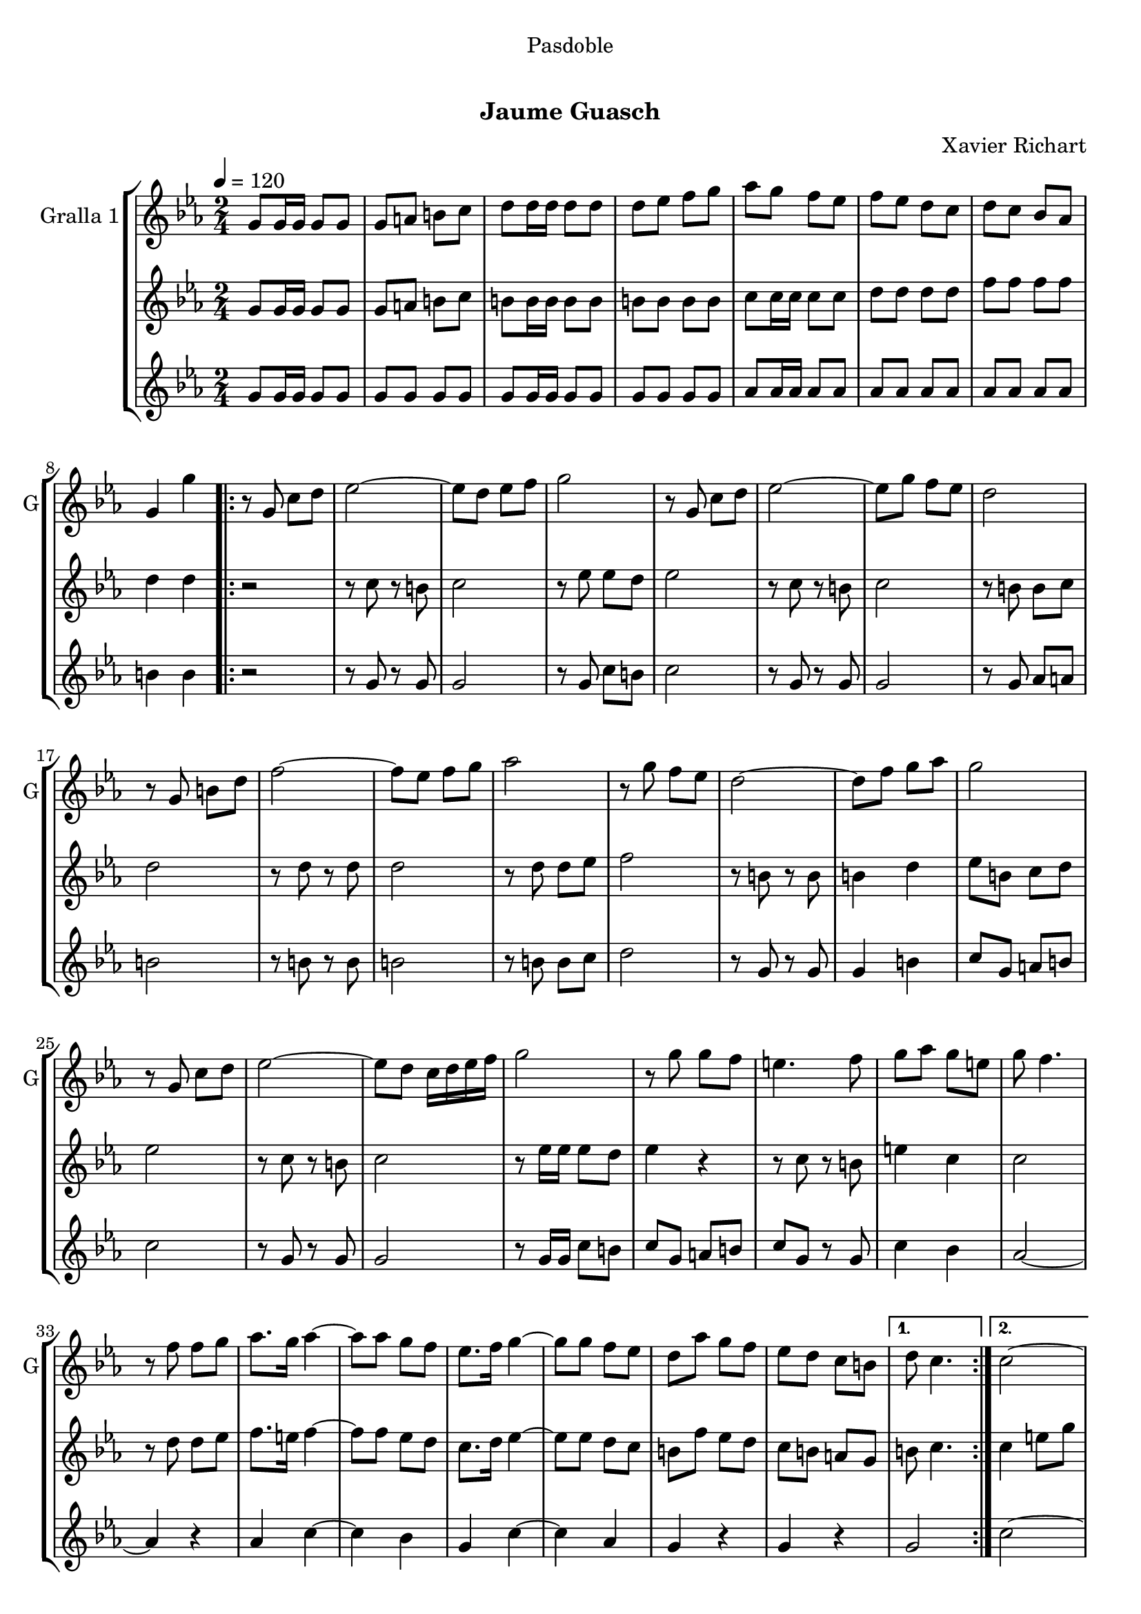 \version "2.16.0"

\header {
  dedication="Pasdoble"
  title="  "
  subtitle="Jaume Guasch"
  subsubtitle=""
  poet=""
  meter=""
  piece=""
  composer="Xavier Richart"
  arranger=""
  opus=""
  instrument=""
  copyright="     "
  tagline="  "
}

liniaroAa =
\relative g'
{
  \tempo 4=120
  \clef treble
  \key ees \major
  \time 2/4
  g8 g16 g g8 g  |
  g8 a b c  |
  d8 d16 d d8 d  |
  d8 ees f g  |
  %05
  aes8 g f ees  |
  f8 ees d c  |
  d8 c bes aes  |
  g4 g'  |
  \repeat volta 2 { r8 g, c d  |
  %10
  ees2 ~  |
  ees8 d ees f  |
  g2  |
  r8 g, c d  |
  ees2 ~  |
  %15
  ees8 g f ees  |
  d2  |
  r8 g, b d  |
  f2 ~  |
  f8 ees f g  |
  %20
  aes2  |
  r8 g f ees  |
  d2 ~  |
  d8 f g aes  |
  g2  |
  %25
  r8 g, c d  |
  ees2 ~  |
  ees8 d c16 d ees f  |
  g2  |
  r8 g g f  |
  %30
  e4. f8  |
  g8 aes g e  |
  g8 f4.  |
  r8 f f g  |
  aes8. g16 aes4 ~  |
  %35
  aes8 aes g f  |
  ees8. f16 g4 ~  |
  g8 g f ees  |
  d8 aes' g f  |
  ees8 d c b }
  %40
  \alternative { { d8 c4. }
  { c2 ~  |
  c4 r } }
  g8 g16 g g8 g  |
  g8 a b c  |
  %45
  d8 d16 d d8 d  |
  d8 ees f g  |
  aes8 g f ees  |
  f8 ees d c  |
  d8 c bes aes  |
  %50
  g4 g'  |
  \key c \major   r8 e16 e e8 f  |
  \repeat volta 2 { g8 a g f  |
  e4. d8  |
  e8 f g4  |
  %55
  r8 e16 e e8 f  |
  g8 a g f  |
  g4. e8  |
  g8 f4.  |
  r8 f16 f f8 g  |
  %60
  a8 b a g  |
  f4. e8  |
  d8 e f4  |
  r8 f16 f f8 g  |
  a8 b a g  |
  %65
  f4. fis8  |
  g8 e4.  |
  r8 e16 e e8 f  |
  g8 a g f  |
  e8 g4 f8  |
  %70
  e8 f g4  |
  r8 g16 g g8 a  |
  ais8 c ais a  |
  g4. e8  |
  g8 f4.  |
  %75
  r8 f16 f f8 g  |
  gis8 ais gis g  |
  f8 g gis f  |
  g8. f16 e4  |
  r8 e16 e e8 f  |
  %80
  g8 f4 e8 }
  \alternative { { f8 e4 d8  |
  e8 c4.  |
  r8 e16 e e8 f }
  { f8 g a b  |
  %85
  c4 g  |
  c4 r } } \bar "||"
}

liniaroAb =
\relative g'
{
  \tempo 4=120
  \clef treble
  \key ees \major
  \time 2/4
  g8 g16 g g8 g  |
  g8 a b c  |
  b8 b16 b b8 b  |
  b8 b b b  |
  %05
  c8 c16 c c8 c  |
  d8 d d d  |
  f8 f f f  |
  d4 d  |
  \repeat volta 2 { r2  |
  %10
  r8 c r b  |
  c2  |
  r8 ees ees d  |
  ees2  |
  r8 c r b  |
  %15
  c2  |
  r8 b b c  |
  d2  |
  r8 d r d  |
  d2  |
  %20
  r8 d d ees  |
  f2  |
  r8 b, r b  |
  b4 d  |
  ees8 b c d  |
  %25
  ees2  |
  r8 c r b  |
  c2  |
  r8 ees16 ees ees8 d  |
  ees4 r  |
  %30
  r8 c r b  |
  e4 c  |
  c2  |
  r8 d d ees  |
  f8. e16 f4 ~  |
  %35
  f8 f ees d  |
  c8. d16 ees4 ~  |
  ees8 ees d c  |
  b8 f' ees d  |
  c8 b a g }
  %40
  \alternative { { b8 c4. }
  { c4 e8 g  |
  c4 r } }
  g,8 g16 g g8 g  |
  g8 a b c  |
  %45
  b8 b16 b b8 b  |
  b8 b b b  |
  c8 c16 c c8 c  |
  d8 d d d  |
  f8 f f f  |
  %50
  d4 d  |
  \key c \major   r8 c16 c c8 d  |
  \repeat volta 2 { e8 f e d  |
  c4. b8  |
  c8 d e4  |
  %55
  r8 c16 c c8 d  |
  e8 f e d  |
  e4. cis8  |
  e8 d4.  |
  r8 d16 d d8 e  |
  %60
  f8 g f e  |
  d4. c8  |
  b8 c d4  |
  r8 d16 d d8 e  |
  f8 g f e  |
  %65
  d4. dis8  |
  e8 c4.  |
  r8 c16 c c8 d  |
  e8 f e d  |
  c8 e4 d8  |
  %70
  c8 d e4  |
  r8 e16 e e8 f  |
  g8 a g f  |
  e4. cis8  |
  e8 d4.  |
  %75
  r8 d16 d d8 e  |
  f8 g f e  |
  d8 e f d  |
  e8. d16 c4  |
  r8 c16 c c8 d  |
  %80
  e8 d4 c8 }
  \alternative { { d8 c4 b8  |
  c2  |
  r8 c16 c c8 d }
  { d8 e f d  |
  %85
  c4 e  |
  e4 r } } \bar "||"
}

liniaroAc =
\relative g'
{
  \tempo 4=120
  \clef treble
  \key ees \major
  \time 2/4
  g8 g16 g g8 g  |
  g8 g g g  |
  g8 g16 g g8 g  |
  g8 g g g  |
  %05
  aes8 aes16 aes aes8 aes  |
  aes8 aes aes aes  |
  aes8 aes aes aes  |
  b4 b  |
  \repeat volta 2 { r2  |
  %10
  r8 g r g  |
  g2  |
  r8 g c b  |
  c2  |
  r8 g r g  |
  %15
  g2  |
  r8 g aes a  |
  b2  |
  r8 b r b  |
  b2  |
  %20
  r8 b b c  |
  d2  |
  r8 g, r g  |
  g4 b  |
  c8 g a b  |
  %25
  c2  |
  r8 g r g  |
  g2  |
  r8 g16 g c8 b  |
  c8 g a b  |
  %30
  c8 g r g  |
  c4 bes  |
  aes2 ~  |
  aes4 r  |
  aes4 c ~  |
  %35
  c4 bes  |
  g4 c ~  |
  c4 aes  |
  g4 r  |
  g4 r }
  %40
  \alternative { { g2 }
  { c2 ~  |
  c4 r } }
  g8 g16 g g8 g  |
  g8 g g g  |
  %45
  g8 g16 g g8 g  |
  g8 g g g  |
  aes8 aes16 aes aes8 aes  |
  aes8 aes aes aes  |
  aes8 aes aes aes  |
  %50
  b4 b  |
  \key c \major   r2  |
  \repeat volta 2 { c2  |
  g2  |
  c8 g c4  |
  %55
  g2  |
  c2  |
  g2  |
  b8 g b4  |
  g2  |
  %60
  d'2  |
  b2  |
  b8 a g4  |
  b2  |
  g2  |
  %65
  b2  |
  c8 g g4 ~  |
  g4 r  |
  c2  |
  g2  |
  %70
  c8 g c4  |
  g2  |
  c2  |
  g2  |
  a2 ~  |
  %75
  a4 r  |
  c2  |
  gis4 b  |
  c2  |
  g2  |
  %80
  a2 }
  \alternative { { g2  |
  c8 g16 g g8 g  |
  c2 }
  { g2  |
  %85
  g4 g  |
  c4 r } } \bar "||"
}

\book {

\paper {
  print-page-number = false
}

\bookpart {
  \score {
    \new StaffGroup {
      \override Score.RehearsalMark #'self-alignment-X = #LEFT
      <<
        \new Staff \with {instrumentName = #"Gralla 1" shortInstrumentName = #"G"} \liniaroAa
        \new Staff \with {instrumentName = #"" shortInstrumentName = #" "} \liniaroAb
        \new Staff \with {instrumentName = #"" shortInstrumentName = #" "} \liniaroAc
      >>
    }
    \layout {}
  }\score { \unfoldRepeats
    \new StaffGroup {
      \override Score.RehearsalMark #'self-alignment-X = #LEFT
      <<
        \new Staff \with {instrumentName = #"Gralla 1" shortInstrumentName = #"G"} \liniaroAa
        \new Staff \with {instrumentName = #"" shortInstrumentName = #" "} \liniaroAb
        \new Staff \with {instrumentName = #"" shortInstrumentName = #" "} \liniaroAc
      >>
    }
    \midi {}
  }
}

\bookpart {
  \header {instrument="Gralla 1"}
  \score {
    \new StaffGroup {
      \override Score.RehearsalMark #'self-alignment-X = #LEFT
      <<
        \new Staff \liniaroAa
      >>
    }
    \layout {}
  }\score { \unfoldRepeats
    \new StaffGroup {
      \override Score.RehearsalMark #'self-alignment-X = #LEFT
      <<
        \new Staff \liniaroAa
      >>
    }
    \midi {}
  }
}

\bookpart {
  \header {instrument=""}
  \score {
    \new StaffGroup {
      \override Score.RehearsalMark #'self-alignment-X = #LEFT
      <<
        \new Staff \liniaroAb
      >>
    }
    \layout {}
  }\score { \unfoldRepeats
    \new StaffGroup {
      \override Score.RehearsalMark #'self-alignment-X = #LEFT
      <<
        \new Staff \liniaroAb
      >>
    }
    \midi {}
  }
}

\bookpart {
  \header {instrument=""}
  \score {
    \new StaffGroup {
      \override Score.RehearsalMark #'self-alignment-X = #LEFT
      <<
        \new Staff \liniaroAc
      >>
    }
    \layout {}
  }\score { \unfoldRepeats
    \new StaffGroup {
      \override Score.RehearsalMark #'self-alignment-X = #LEFT
      <<
        \new Staff \liniaroAc
      >>
    }
    \midi {}
  }
}

}

\book {

\paper {
  print-page-number = false
  #(set-paper-size "a6landscape")
  #(layout-set-staff-size 14)
}

\bookpart {
  \header {instrument="Gralla 1"}
  \score {
    \new StaffGroup {
      \override Score.RehearsalMark #'self-alignment-X = #LEFT
      <<
        \new Staff \liniaroAa
      >>
    }
    \layout {}
  }
}

\bookpart {
  \header {instrument=""}
  \score {
    \new StaffGroup {
      \override Score.RehearsalMark #'self-alignment-X = #LEFT
      <<
        \new Staff \liniaroAb
      >>
    }
    \layout {}
  }
}

\bookpart {
  \header {instrument=""}
  \score {
    \new StaffGroup {
      \override Score.RehearsalMark #'self-alignment-X = #LEFT
      <<
        \new Staff \liniaroAc
      >>
    }
    \layout {}
  }
}

}

